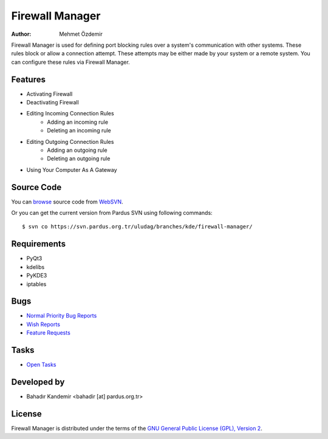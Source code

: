.. _firewall-manager-index:

Firewall Manager
~~~~~~~~~~~~~~~~

:Author: Mehmet Özdemir

Firewall Manager is used for defining port blocking rules over a system's communication with other systems. These rules block or allow a connection attempt. These attempts may be either made by your system or a remote system. You can configure these rules via Firewall Manager.

Features
--------

* Activating Firewall
* Deactivating Firewall
* Editing Incoming Connection Rules
	- Adding an incoming rule
	- Deleting an incoming rule
* Editing Outgoing Connection Rules
	- Adding an outgoing rule
	- Deleting an outgoing rule
* Using Your Computer As A Gateway

Source Code
-----------

You can `browse <http://svn.pardus.org.tr/uludag/branches/kde/firewall-manager/>`_
source code from WebSVN_.

Or you can get the current version from Pardus SVN using following commands::

$ svn co https://svn.pardus.org.tr/uludag/branches/kde/firewall-manager/

Requirements
------------

* PyQt3
* kdelibs
* PyKDE3
* iptables


Bugs
----

* `Normal Priority Bug Reports <http://bugs.pardus.org.tr/buglist.cgi?bug_severity=normal&classification=Pardus%20Teknolojileri%20%2F%20Pardus%20Technologies&query_format=advanced&bug_status=NEW&bug_status=ASSIGNED&bug_status=REOPENED&product=G%C3%BCvenlik%20Duvar%C4%B1%20Y%C3%B6neticisi%20%2F%20Firewall%20Manager>`_
* `Wish Reports <http://bugs.pardus.org.tr/buglist.cgi?bug_severity=low&classification=Pardus%20Teknolojileri%20%2F%20Pardus%20Technologies&query_format=advanced&bug_status=NEW&bug_status=ASSIGNED&bug_status=REOPENED&product=G%C3%BCvenlik%20Duvar%C4%B1%20Y%C3%B6neticisi%20%2F%20Firewall%20Manager>`_
* `Feature Requests <http://bugs.pardus.org.tr/buglist.cgi?bug_severity=newfeature&classification=Pardus%20Teknolojileri%20%2F%20Pardus%20Technologies&query_format=advanced&bug_status=NEW&bug_status=ASSIGNED&bug_status=REOPENED&product=G%C3%BCvenlik%20Duvar%C4%B1%20Y%C3%B6neticisi%20%2F%20Firewall%20Manager>`_

Tasks
-----

* `Open Tasks <http://proje.pardus.org.tr:50030/projects/firewall-manager/issues?set_filter=1&tracker_id=4>`_

Developed by
------------

* Bahadır Kandemir <bahadir [at] pardus.org.tr> 

License
-------

Firewall Manager is distributed under the terms of the `GNU General Public License (GPL), Version 2 <http://www.gnu.org/licenses/old-licenses/gpl-2.0.html>`_.

.. _Pisi: http://developer.pardus.org.tr/pisi
.. _Python: http://www.python.org
.. _WebSVN: http://websvn.pardus.org.tr
